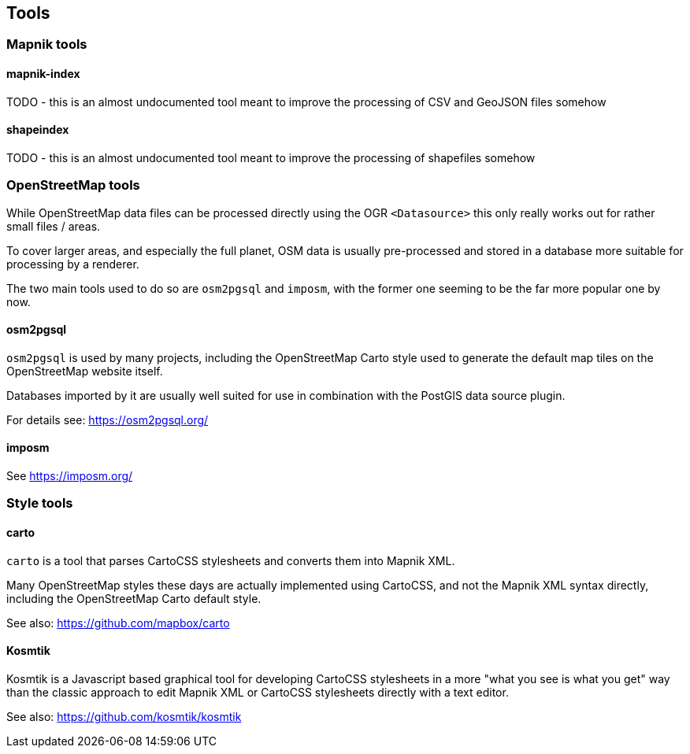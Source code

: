 == Tools

=== Mapnik tools

==== mapnik-index

TODO - this is an almost undocumented tool meant to improve the processing of CSV and GeoJSON files somehow

==== shapeindex

TODO - this is an almost undocumented tool meant to improve the processing of shapefiles somehow

=== OpenStreetMap tools

While OpenStreetMap data files can be processed directly using the OGR `<Datasource>` this only really works out for rather small files / areas.

To cover larger areas, and especially the full planet, OSM data is usually pre-processed and stored in a database more suitable for processing by a renderer.

The two main tools used to do so are `osm2pgsql` and `imposm`, with the former one seeming to be the far more popular one by now.

==== osm2pgsql

`osm2pgsql` is used by many projects, including the OpenStreetMap Carto style used to generate the default map tiles on the OpenStreetMap website itself.

Databases imported by it are usually well suited for use in combination with the PostGIS data source plugin.

For details see: https://osm2pgsql.org/

==== imposm

See https://imposm.org/

=== Style tools

==== carto

`carto` is a tool that parses CartoCSS stylesheets and converts them into Mapnik XML.

Many OpenStreetMap styles these days are actually implemented using CartoCSS, and not the Mapnik XML syntax directly, including the OpenStreetMap Carto default style.

See also: https://github.com/mapbox/carto

==== Kosmtik

Kosmtik is a Javascript based graphical tool for developing CartoCSS stylesheets in a more "what you see is what you get" way than the classic approach to edit Mapnik XML or CartoCSS stylesheets directly with a text editor.

See also: https://github.com/kosmtik/kosmtik